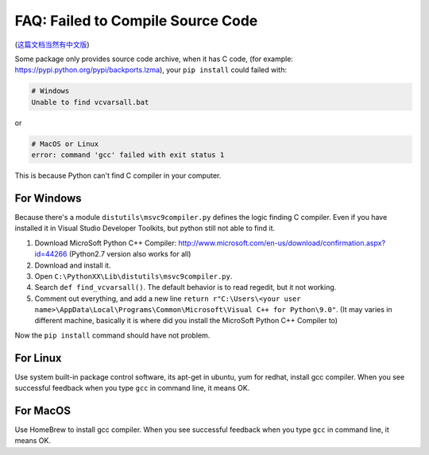 FAQ: Failed to Compile Source Code
==============================================================================

(`这篇文档当然有中文版 <https://github.com/MacHu-GWU/Setup-Environment-for-Python-Developer/blob/master/05-%E5%B8%B8%E8%A7%81%E9%97%AE%E9%A2%98%EF%BC%9A%E6%97%A0%E6%B3%95%E4%BB%8E%E6%BA%90%E4%BB%A3%E7%A0%81%E5%AE%89%E8%A3%85%E9%9C%80%E8%A6%81%E7%BC%96%E8%AF%91%E7%9A%84%E5%8C%85.rst>`_)

Some package only provides source code archive, when it has C code, (for example: https://pypi.python.org/pypi/backports.lzma), your ``pip install`` could failed with:

.. code-block:: console

    # Windows
    Unable to find vcvarsall.bat

or

.. code-block:: console

    # MacOS or Linux
    error: command 'gcc' failed with exit status 1

This is because Python can't find C compiler in your computer.


For Windows
------------------------------------------------------------------------------
Because there's a module ``distutils\msvc9compiler.py`` defines the logic finding C compiler. Even if you have installed it in Visual Studio Developer Toolkits, but python still not able to find it.

1. Download MicroSoft Python C++ Compiler: http://www.microsoft.com/en-us/download/confirmation.aspx?id=44266 (Python2.7 version also works for all)
2. Download and install it.
3. Open ``C:\PythonXX\Lib\distutils\msvc9compiler.py``.
4. Search ``def find_vcvarsall()``. The default behavior is to read regedit, but it not working.
5. Comment out everything, and add a new line ``return r"C:\Users\<your user name>\AppData\Local\Programs\Common\Microsoft\Visual C++ for Python\9.0"``. (It may varies in different machine, basically it is where did you install the MicroSoft Python C++ Compiler to)

Now the ``pip install`` command should have not problem.


For Linux
------------------------------------------------------------------------------

Use system built-in package control software, its apt-get in ubuntu, yum for redhat, install gcc compiler. When you see successful feedback when you type ``gcc`` in command line, it means OK.


For MacOS
------------------------------------------------------------------------------

Use HomeBrew to install gcc compiler. When you see successful feedback when you type ``gcc`` in command line, it means OK.